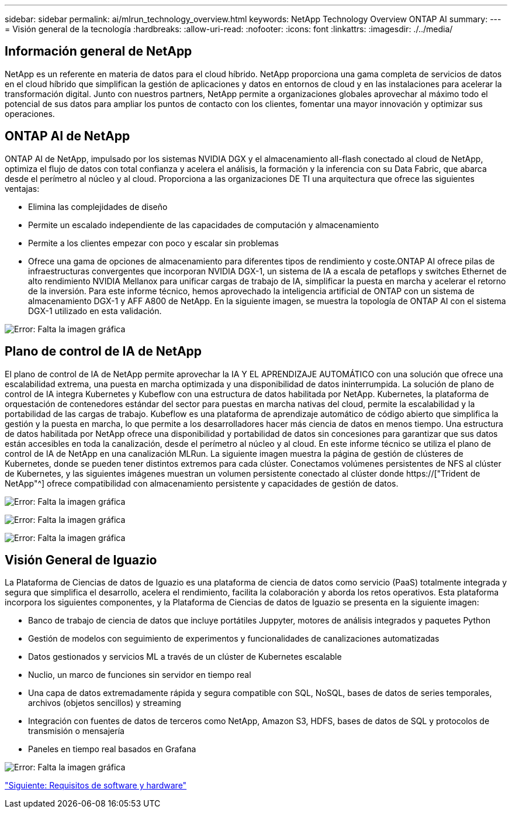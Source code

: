 ---
sidebar: sidebar 
permalink: ai/mlrun_technology_overview.html 
keywords: NetApp Technology Overview ONTAP AI 
summary:  
---
= Visión general de la tecnología
:hardbreaks:
:allow-uri-read: 
:nofooter: 
:icons: font
:linkattrs: 
:imagesdir: ./../media/




== Información general de NetApp

NetApp es un referente en materia de datos para el cloud híbrido. NetApp proporciona una gama completa de servicios de datos en el cloud híbrido que simplifican la gestión de aplicaciones y datos en entornos de cloud y en las instalaciones para acelerar la transformación digital. Junto con nuestros partners, NetApp permite a organizaciones globales aprovechar al máximo todo el potencial de sus datos para ampliar los puntos de contacto con los clientes, fomentar una mayor innovación y optimizar sus operaciones.



== ONTAP AI de NetApp

ONTAP AI de NetApp, impulsado por los sistemas NVIDIA DGX y el almacenamiento all-flash conectado al cloud de NetApp, optimiza el flujo de datos con total confianza y acelera el análisis, la formación y la inferencia con su Data Fabric, que abarca desde el perímetro al núcleo y al cloud. Proporciona a las organizaciones DE TI una arquitectura que ofrece las siguientes ventajas:

* Elimina las complejidades de diseño
* Permite un escalado independiente de las capacidades de computación y almacenamiento
* Permite a los clientes empezar con poco y escalar sin problemas
* Ofrece una gama de opciones de almacenamiento para diferentes tipos de rendimiento y coste.ONTAP AI ofrece pilas de infraestructuras convergentes que incorporan NVIDIA DGX-1, un sistema de IA a escala de petaflops y switches Ethernet de alto rendimiento NVIDIA Mellanox para unificar cargas de trabajo de IA, simplificar la puesta en marcha y acelerar el retorno de la inversión. Para este informe técnico, hemos aprovechado la inteligencia artificial de ONTAP con un sistema de almacenamiento DGX-1 y AFF A800 de NetApp. En la siguiente imagen, se muestra la topología de ONTAP AI con el sistema DGX-1 utilizado en esta validación.


image:mlrun_image3.png["Error: Falta la imagen gráfica"]



== Plano de control de IA de NetApp

El plano de control de IA de NetApp permite aprovechar la IA Y EL APRENDIZAJE AUTOMÁTICO con una solución que ofrece una escalabilidad extrema, una puesta en marcha optimizada y una disponibilidad de datos ininterrumpida. La solución de plano de control de IA integra Kubernetes y Kubeflow con una estructura de datos habilitada por NetApp. Kubernetes, la plataforma de orquestación de contenedores estándar del sector para puestas en marcha nativas del cloud, permite la escalabilidad y la portabilidad de las cargas de trabajo. Kubeflow es una plataforma de aprendizaje automático de código abierto que simplifica la gestión y la puesta en marcha, lo que permite a los desarrolladores hacer más ciencia de datos en menos tiempo. Una estructura de datos habilitada por NetApp ofrece una disponibilidad y portabilidad de datos sin concesiones para garantizar que sus datos están accesibles en toda la canalización, desde el perímetro al núcleo y al cloud. En este informe técnico se utiliza el plano de control de IA de NetApp en una canalización MLRun. La siguiente imagen muestra la página de gestión de clústeres de Kubernetes, donde se pueden tener distintos extremos para cada clúster. Conectamos volúmenes persistentes de NFS al clúster de Kubernetes, y las siguientes imágenes muestran un volumen persistente conectado al clúster donde https://["Trident de NetApp"^] ofrece compatibilidad con almacenamiento persistente y capacidades de gestión de datos.

image:mlrun_image4.png["Error: Falta la imagen gráfica"]

image:mlrun_image5.png["Error: Falta la imagen gráfica"]

image:mlrun_image6.png["Error: Falta la imagen gráfica"]



== Visión General de Iguazio

La Plataforma de Ciencias de datos de Iguazio es una plataforma de ciencia de datos como servicio (PaaS) totalmente integrada y segura que simplifica el desarrollo, acelera el rendimiento, facilita la colaboración y aborda los retos operativos. Esta plataforma incorpora los siguientes componentes, y la Plataforma de Ciencias de datos de Iguazio se presenta en la siguiente imagen:

* Banco de trabajo de ciencia de datos que incluye portátiles Juppyter, motores de análisis integrados y paquetes Python
* Gestión de modelos con seguimiento de experimentos y funcionalidades de canalizaciones automatizadas
* Datos gestionados y servicios ML a través de un clúster de Kubernetes escalable
* Nuclio, un marco de funciones sin servidor en tiempo real
* Una capa de datos extremadamente rápida y segura compatible con SQL, NoSQL, bases de datos de series temporales, archivos (objetos sencillos) y streaming
* Integración con fuentes de datos de terceros como NetApp, Amazon S3, HDFS, bases de datos de SQL y protocolos de transmisión o mensajería
* Paneles en tiempo real basados en Grafana


image:mlrun_image7.png["Error: Falta la imagen gráfica"]

link:mlrun_software_and_hardware_requirements.html["Siguiente: Requisitos de software y hardware"]
